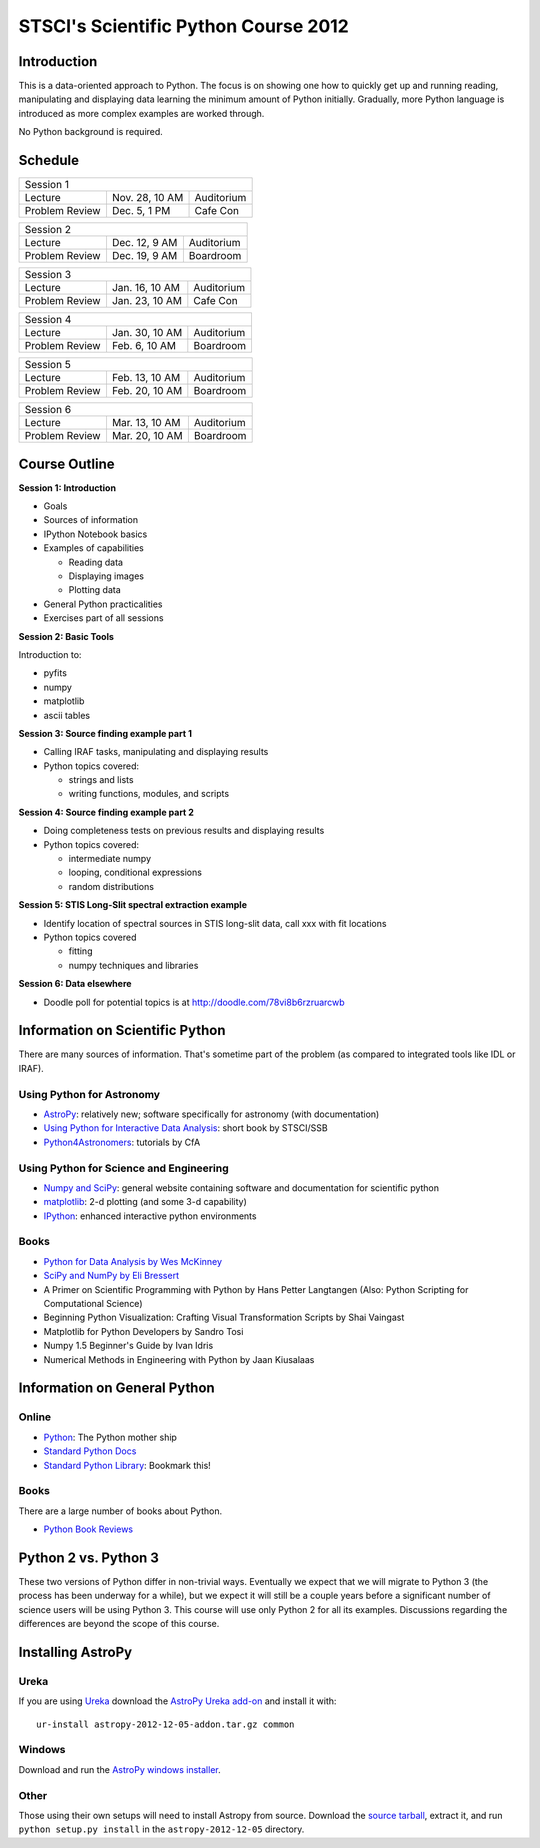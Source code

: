 STSCI's Scientific Python Course 2012
=====================================

Introduction
------------

This is a data-oriented approach to Python. The focus is on showing one how to
quickly get up and running reading, manipulating and displaying data learning
the minimum amount of Python initially. Gradually, more Python language is
introduced as more complex examples are worked through.

No Python background is required.

Schedule
--------

============== ============== ==========
Session 1
----------------------------------------
Lecture        Nov. 28, 10 AM Auditorium
Problem Review Dec. 5, 1 PM   Cafe Con
============== ============== ==========

============== ============== ==========
Session 2
----------------------------------------
Lecture        Dec. 12, 9 AM  Auditorium
Problem Review Dec. 19, 9 AM  Boardroom
============== ============== ==========

============== ============== ==========
Session 3
----------------------------------------
Lecture        Jan. 16, 10 AM Auditorium
Problem Review Jan. 23, 10 AM Cafe Con
============== ============== ==========

============== ============== ==========
Session 4
----------------------------------------
Lecture        Jan. 30, 10 AM Auditorium
Problem Review Feb. 6, 10 AM  Boardroom
============== ============== ==========

============== ============== ==========
Session 5
----------------------------------------
Lecture        Feb. 13, 10 AM Auditorium
Problem Review Feb. 20, 10 AM Boardroom
============== ============== ==========

============== ============== ==========
Session 6
----------------------------------------
Lecture        Mar. 13, 10 AM Auditorium
Problem Review Mar. 20, 10 AM Boardroom
============== ============== ==========

Course Outline
--------------

**Session 1: Introduction**

- Goals
- Sources of information
- IPython Notebook basics
- Examples of capabilities

  - Reading data
  - Displaying images
  - Plotting data

- General Python practicalities
- Exercises part of all sessions

**Session 2: Basic Tools**

Introduction to:

- pyfits
- numpy
- matplotlib
- ascii tables

**Session 3: Source finding example part 1**

- Calling IRAF tasks, manipulating and displaying results
- Python topics covered:

  - strings and lists
  - writing functions, modules, and scripts

**Session 4: Source finding example part 2**

- Doing completeness tests on previous results and displaying results
- Python topics covered:

  - intermediate numpy
  - looping, conditional expressions
  - random distributions

**Session 5: STIS Long-Slit spectral extraction example**

- Identify location of spectral sources in STIS long-slit data,
  call xxx with fit locations
- Python topics covered

  - fitting
  - numpy techniques and libraries

**Session 6: Data elsewhere**

- Doodle poll for potential topics is at http://doodle.com/78vi8b6rzruarcwb

Information on Scientific Python
--------------------------------

There are many sources of information. That's sometime part of the problem (as
compared to integrated tools like IDL or IRAF).

Using Python for Astronomy
~~~~~~~~~~~~~~~~~~~~~~~~~~

- `AstroPy <http://www.astropy.org>`_:
  relatively new; software specifically for astronomy (with documentation)
- `Using Python for Interactive Data Analysis
  <http://stsdas.stsci.edu/perry/pydatatut.pdf>`_: short book by STSCI/SSB
- `Python4Astronomers <http://python4astronomers.github.com/>`_:
  tutorials by CfA

Using Python for Science and Engineering
~~~~~~~~~~~~~~~~~~~~~~~~~~~~~~~~~~~~~~~~

- `Numpy and SciPy <http://scipy.org>`_: general website containing software
  and documentation for scientific python
- `matplotlib <http://matplotlib.org>`_: 2-d plotting (and some 3-d capability)
- `IPython <http://ipython.org>`_: enhanced interactive python environments

Books
~~~~~

- `Python for Data Analysis by Wes McKinney <http://shop.oreilly.com/product/0636920023784.do>`_
- `SciPy and NumPy by Eli Bressert <http://shop.oreilly.com/product/0636920020219.do>`_
- A Primer on Scientific Programming with Python by Hans Petter Langtangen
  (Also: Python Scripting for Computational Science)
- Beginning Python Visualization: Crafting Visual Transformation Scripts
  by Shai Vaingast
- Matplotlib for Python Developers by Sandro Tosi
- Numpy 1.5 Beginner's Guide by Ivan Idris
- Numerical Methods in Engineering with Python by Jaan Kiusalaas

Information on General Python
-----------------------------

Online
~~~~~~

- `Python <http://python.org>`_: The Python mother ship
- `Standard Python Docs <http://www.python.org/doc/>`_
- `Standard Python Library <http://docs.python.org/library/>`_:
  Bookmark this!

Books
~~~~~

There are a large number of books about Python.

- `Python Book Reviews <http://www.awaretek.com/book.html>`_

Python 2 vs. Python 3
---------------------

These two versions of Python differ in non-trivial ways. Eventually we expect
that we will migrate to Python 3 (the process has been underway for a while),
but we expect it will still be a couple years before a significant number of
science users will be using Python 3. This course will use only Python 2 for
all its examples. Discussions regarding the differences are beyond the scope of
this course.

Installing AstroPy
------------------

Ureka
~~~~~

If you are using `Ureka <http://ssb.stsci.edu/ureka/1.0beta3/docs/index.html>`_
download the
`AstroPy Ureka add-on <http://stsdas.stsci.edu/download/astropy-2012-12-05-addon.tar.gz>`_
and install it with::

  ur-install astropy-2012-12-05-addon.tar.gz common

Windows
~~~~~~~

Download and run the
`AstroPy windows installer <http://stsdas.stsci.edu/download/astropy-2012-12-05.win32-py2.7.exe>`_.

Other
~~~~~

Those using their own setups will need to install Astropy from source.
Download the
`source tarball <http://stsdas.stsci.edu/download/astropy-2012-12-05.tar.gz>`_,
extract it, and run ``python setup.py install`` in the
``astropy-2012-12-05`` directory.
